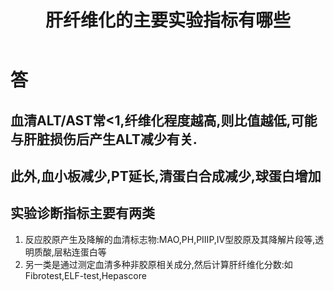#+title: 肝纤维化的主要实验指标有哪些
#+HUGO_BASE_DIR: ~/Org/www/
#+TAGS:简答题

* 答 
** 血清ALT/AST常<1,纤维化程度越高,则比值越低,可能与肝脏损伤后产生ALT减少有关.
** 此外,血小板减少,PT延长,清蛋白合成减少,球蛋白增加
** 实验诊断指标主要有两类
:PROPERTIES:
:ID:       7bb1aecf-20ba-43d2-9c2e-cdea13605f37
:END:
1. 反应胶原产生及降解的血清标志物:MAO,PH,PIIIP,IV型胶原及其降解片段等,透明质酸,层粘连蛋白等
2. 另一类是通过测定血清多种非胶原相关成分,然后计算肝纤维化分数:如Fibrotest,ELF-test,Hepascore
